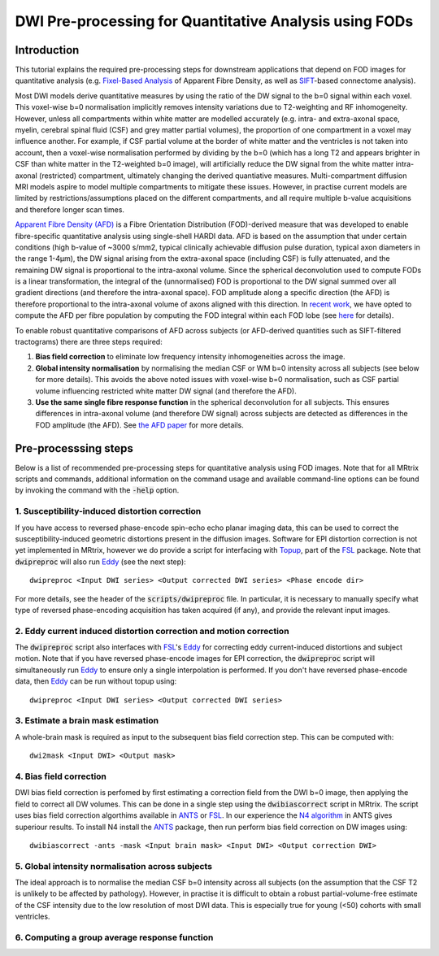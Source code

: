 DWI Pre-processing for Quantitative Analysis using FODs
=======================================================

Introduction
------------
This tutorial explains the required pre-processing steps for downstream applications that depend on FOD images for quantitative analysis (e.g. `Fixel-Based Analysis <http://userdocs.mrtrix.org/en/latest/workflows/fixel_based_analysis.html>`_ of Apparent Fibre Density, as well as `SIFT <http://userdocs.mrtrix.org/en/latest/workflows/sift.html>`_-based connectome analysis). 

Most DWI models derive quantitative measures by using the ratio of the DW signal to the b=0 signal within each voxel. This voxel-wise b=0 normalisation implicitly removes intensity variations due to T2-weighting and RF inhomogeneity. However, unless all compartments within white matter are modelled accurately (e.g. intra- and extra-axonal space, myelin, cerebral spinal fluid (CSF) and grey matter partial volumes), the proportion of one compartment in a voxel may influence another. For example, if CSF partial volume at the border of white matter and the ventricles is not taken into account, then a voxel-wise normalisation performed by dividing by the b=0 (which has a long T2 and appears brighter in CSF than white matter in the T2-weighted b=0 image), will artificially reduce the DW signal from the white matter intra-axonal (restricted) compartment, ultimately changing the derived quantiative measures. Multi-compartment diffusion MRI models aspire to model multiple compartments to mitigate these issues. However, in practise current models are limited by restrictions/assumptions placed on the different compartments, and all require multiple b-value acquisitions and therefore longer scan times. 

`Apparent Fibre Density (AFD) <http://www.ncbi.nlm.nih.gov/pubmed/22036682>`_ is a Fibre Orientation Distribution (FOD)-derived measure that was developed to enable fibre-specific quantitative analysis using single-shell HARDI data. AFD is based on the assumption that under certain conditions (high b-value of ~3000 s/mm2, typical clinically achievable diffusion pulse duration, typical axon diameters in the range 1-4µm), the DW signal arising from the extra-axonal space (including CSF) is fully attenuated, and the remaining DW signal is proportional to the intra-axonal volume. Since the spherical deconvolution used to compute FODs is a linear transformation, the integral of the (unnormalised) FOD is proportional to the DW signal summed over all gradient directions (and therefore the intra-axonal space). FOD amplitude along a specific direction (the AFD) is therefore proportional to the intra-axonal volume of axons aligned with this direction. In `recent work <http://www.ncbi.nlm.nih.gov/pubmed/26004503>`_, we have opted to compute the AFD per fibre population by computing the FOD integral within each FOD lobe (see `here <http://www.ncbi.nlm.nih.gov/pubmed/23238430>`_ for details). 

To enable robust quantitative comparisons of AFD across subjects (or AFD-derived quantities such as SIFT-filtered tractograms) there are three steps required:

#. **Bias field correction** to eliminate low frequency intensity inhomogeneities across the image.

#. **Global intensity normalisation** by normalising the median CSF or WM b=0 intensity across all subjects (see below for more details). This avoids the above noted issues with voxel-wise b=0 normalisation, such as CSF partial volume influencing restricted white matter DW signal (and therefore the AFD).   

#. **Use the same single fibre response function** in the spherical deconvolution for all subjects. This ensures differences in intra-axonal volume (and therefore DW signal) across subjects are detected as differences in the FOD amplitude (the AFD). See `the AFD paper <http://www.ncbi.nlm.nih.gov/pubmed/22036682>`_ for more details.


Pre-processsing steps
---------------------
Below is a list of recommended pre-processing steps for quantitative analysis using FOD images. Note that for all MRtrix scripts and commands, additional information on the command usage and available command-line options can be found by invoking the command with the :code:`-help` option. 


1. Susceptibility-induced distortion correction
^^^^^^^^^^^^^^^^^^^^^^^^^^^^^^^^^^^^^^^^^^^^^^^
If you have access to reversed phase-encode spin-echo echo planar imaging data, this can be used to correct the susceptibility-induced geometric distortions present in the diffusion images. Software for EPI distortion correction is not yet implemented in MRtrix, however we do provide a script for interfacing with `Topup <http://fsl.fmrib.ox.ac.uk/fsl/fslwiki/TOPUP>`_, part of the `FSL <http://fsl.fmrib.ox.ac.uk/>`_ package. Note that :code:`dwipreproc` will also run `Eddy <http://fsl.fmrib.ox.ac.uk/fsl/fslwiki/EDDY>`_ (see the next step)::

  dwipreproc <Input DWI series> <Output corrected DWI series> <Phase encode dir>

For more details, see the header of the :code:`scripts/dwipreproc` file. In particular, it is necessary to manually specify what type of reversed phase-encoding acquisition has taken acquired (if any), and provide the relevant input images.

2. Eddy current induced distortion correction and motion correction 
^^^^^^^^^^^^^^^^^^^^^^^^^^^^^^^^^^^^^^^^^^^^^^^^^^^^^^^^^^^^^^^^^^^^
The :code:`dwipreproc` script also interfaces with `FSL <http://fsl.fmrib.ox.ac.uk/>`_'s `Eddy <http://www.ncbi.nlm.nih.gov/pubmed/26481672>`_ for correcting eddy current-induced distortions and subject motion. Note that if you have reversed phase-encode images for EPI correction, the :code:`dwipreproc` script will simultaneously run `Eddy <http://fsl.fmrib.ox.ac.uk/fsl/fslwiki/EDDY>`_ to ensure only a single interpolation is performed. If you don't have reversed phase-encode data, then `Eddy <http://fsl.fmrib.ox.ac.uk/fsl/fslwiki/EDDY>`_ can be run without topup using::

  dwipreproc <Input DWI series> <Output corrected DWI series>


3. Estimate a brain mask estimation
^^^^^^^^^^^^^^^^^^^^^^^^^^^^^^^^^^^
A whole-brain mask is required as input to the subsequent bias field correction step. This can be computed with::

  dwi2mask <Input DWI> <Output mask>
  
  
4. Bias field correction
^^^^^^^^^^^^^^^^^^^^^^^^
DWI bias field correction is perfomed by first estimating a correction field from the DWI b=0 image, then applying the field to correct all DW volumes. This can be done in a single step using the :code:`dwibiascorrect` script in MRtrix. The script uses bias field correction algorthims available in `ANTS <http://stnava.github.io/ANTs/>`_ or `FSL <http://fsl.fmrib.ox.ac.uk/>`_. In our experience the `N4 algorithm <http://www.ncbi.nlm.nih.gov/pmc/articles/PMC3071855/>`_ in ANTS gives superiour results. To install N4 install the `ANTS <http://stnava.github.io/ANTs/>`_ package, then run perform bias field correction on DW images using::

    dwibiascorrect -ants -mask <Input brain mask> <Input DWI> <Output correction DWI>
    
    
5. Global intensity normalisation across subjects
^^^^^^^^^^^^^^^^^^^^^^^^^^^^^^^^^^^^^^^^^^^^^^^^^^
  
The ideal approach is to normalise the median CSF b=0 intensity across all subjects (on the assumption that the CSF T2 is unlikely to be affected by pathology). However, in practise it is difficult to obtain a robust partial-volume-free estimate of the CSF intensity due to the low resolution of most DWI data. This is especially true for young (<50) cohorts with small ventricles.
    
6. Computing a group average response function
^^^^^^^^^^^^^^^^^^^^^^^^^^^^^^^^^^^^^^^^^^^^^^^



  
  
  
